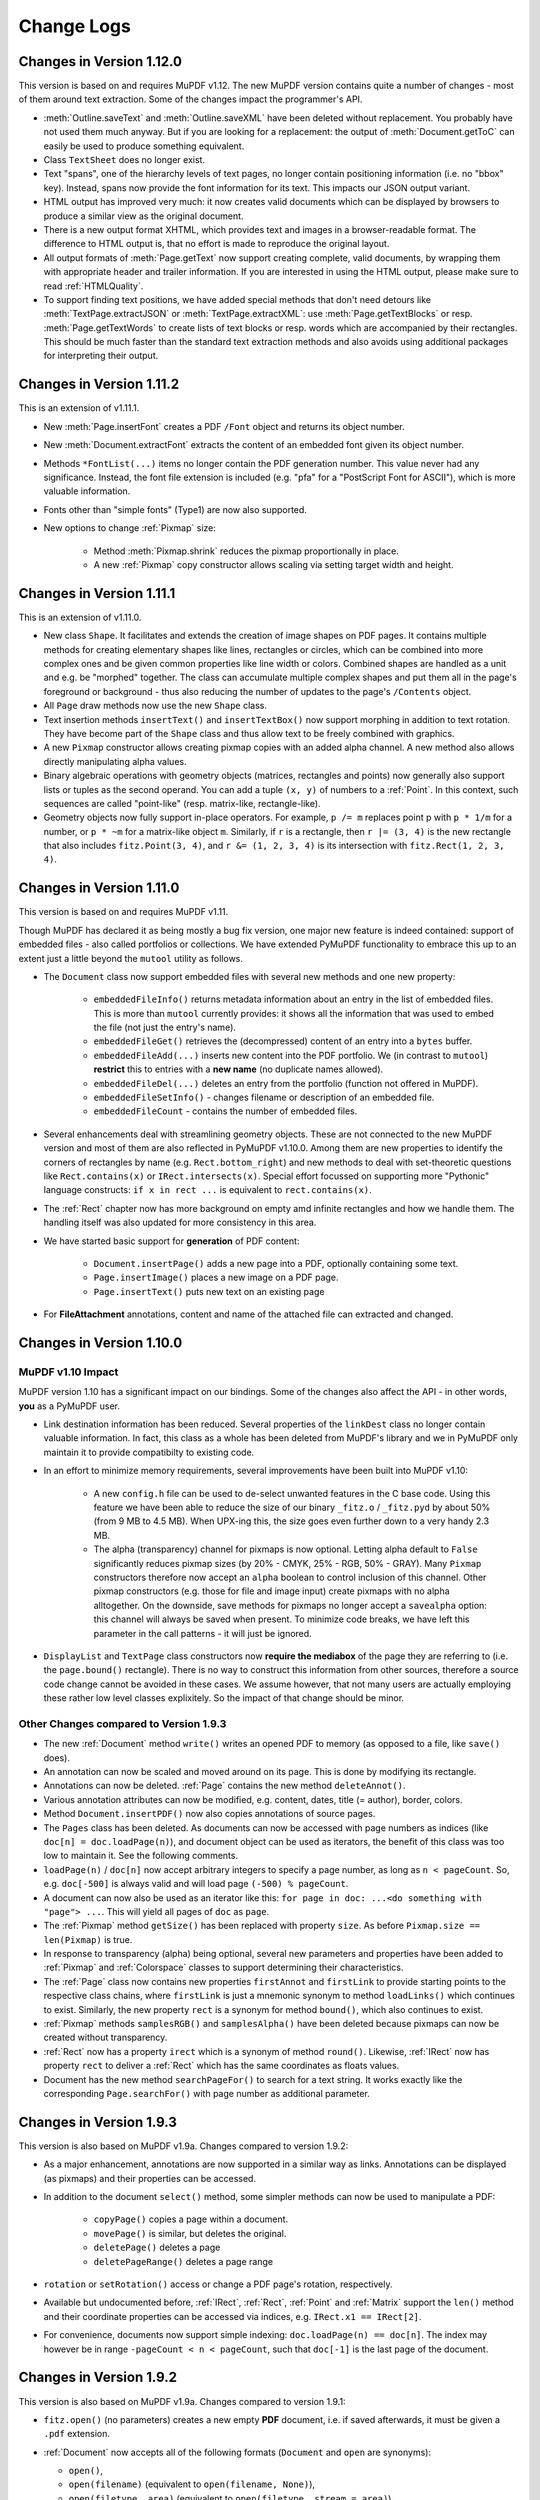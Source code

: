 Change Logs
===============

Changes in Version 1.12.0
--------------------------
This version is based on and requires MuPDF v1.12. The new MuPDF version contains quite a number of changes - most of them around text extraction. Some of the changes impact the programmer's API.

* :meth:`Outline.saveText` and :meth:`Outline.saveXML` have been deleted without replacement. You probably have not used them much anyway. But if you are looking for a replacement: the output of :meth:`Document.getToC` can easily be used to produce something equivalent.

* Class ``TextSheet`` does no longer exist.

* Text "spans", one of the hierarchy levels of text pages, no longer contain positioning information (i.e. no "bbox" key). Instead, spans now provide the font information for its text. This impacts our JSON output variant.

* HTML output has improved very much: it now creates valid documents which can be displayed by browsers to produce a similar view as the original document.

* There is a new output format XHTML, which provides text and images in a browser-readable format. The difference to HTML output is, that no effort is made to reproduce the original layout.

* All output formats of :meth:`Page.getText` now support creating complete, valid documents, by wrapping them with appropriate header and trailer information. If you are interested in using the HTML output, please make sure to read :ref:`HTMLQuality`.

* To support finding text positions, we have added special methods that don't need detours like :meth:`TextPage.extractJSON` or :meth:`TextPage.extractXML`: use :meth:`Page.getTextBlocks` or resp. :meth:`Page.getTextWords` to create lists of text blocks or resp. words which are accompanied by their rectangles. This should be much faster than the standard text extraction methods and also avoids using additional packages for interpreting their output.


Changes in Version 1.11.2
--------------------------
This is an extension of v1.11.1.

* New :meth:`Page.insertFont` creates a PDF ``/Font`` object and returns its object number.

* New :meth:`Document.extractFont` extracts the content of an embedded font given its object number.

* Methods ``*FontList(...)`` items no longer contain the PDF generation number. This value never had any significance. Instead, the font file extension is included (e.g. "pfa" for a "PostScript Font for ASCII"), which is more valuable information.

* Fonts other than "simple fonts" (Type1) are now also supported.

* New options to change :ref:`Pixmap` size:

    * Method :meth:`Pixmap.shrink` reduces the pixmap proportionally in place.

    * A new :ref:`Pixmap` copy constructor allows scaling via setting target width and height.


Changes in Version 1.11.1
--------------------------------
This is an extension of v1.11.0.

* New class ``Shape``. It facilitates and extends the creation of image shapes on PDF pages. It contains multiple methods for creating elementary shapes like lines, rectangles or circles, which can be combined into more complex ones and be given common properties like line width or colors. Combined shapes are handled as a unit and e.g. be "morphed" together. The class can accumulate multiple complex shapes and put them all in the page's foreground or background - thus also reducing the number of updates to the page's ``/Contents`` object.

* All ``Page`` draw methods now use the new ``Shape`` class.

* Text insertion methods ``insertText()`` and ``insertTextBox()`` now support morphing in addition to text rotation. They have become part of the ``Shape`` class and thus allow text to be freely combined with graphics.

* A new ``Pixmap`` constructor allows creating pixmap copies with an added alpha channel. A new method also allows directly manipulating alpha values.

* Binary algebraic operations with geometry objects (matrices, rectangles and points) now generally also support lists or tuples as the second operand. You can add a tuple ``(x, y)`` of numbers to a :ref:`Point`. In this context, such sequences are called "point-like" (resp. matrix-like, rectangle-like).

* Geometry objects now fully support in-place operators. For example, ``p /= m`` replaces point p with ``p * 1/m`` for a number, or ``p * ~m`` for a matrix-like object ``m``. Similarly, if ``r`` is a rectangle, then ``r |= (3, 4)`` is the new rectangle that also includes ``fitz.Point(3, 4)``, and ``r &= (1, 2, 3, 4)`` is its intersection with ``fitz.Rect(1, 2, 3, 4)``.

Changes in Version 1.11.0
--------------------------------
This version is based on and requires MuPDF v1.11.

Though MuPDF has declared it as being mostly a bug fix version, one major new feature is indeed contained: support of embedded files - also called portfolios or collections. We have extended PyMuPDF functionality to embrace this up to an extent just a little beyond the ``mutool`` utility as follows.

* The ``Document`` class now support embedded files with several new methods and one new property:

    - ``embeddedFileInfo()`` returns metadata information about an entry in the list of embedded files. This is more than ``mutool`` currently provides: it shows all the information that was used to embed the file (not just the entry's name).
    - ``embeddedFileGet()`` retrieves the (decompressed) content of an entry into a ``bytes`` buffer.
    - ``embeddedFileAdd(...)`` inserts new content into the PDF portfolio. We (in contrast to ``mutool``) **restrict** this to entries with a **new name** (no duplicate names allowed).
    - ``embeddedFileDel(...)`` deletes an entry from the portfolio (function not offered in MuPDF).
    - ``embeddedFileSetInfo()`` - changes filename or description of an embedded file.
    - ``embeddedFileCount`` - contains the number of embedded files.

* Several enhancements deal with streamlining geometry objects. These are not connected to the new MuPDF version and most of them are also reflected in PyMuPDF v1.10.0. Among them are new properties to identify the corners of rectangles by name (e.g. ``Rect.bottom_right``) and new methods to deal with set-theoretic questions like ``Rect.contains(x)`` or ``IRect.intersects(x)``. Special effort focussed on supporting more "Pythonic" language constructs: ``if x in rect ...`` is equivalent to ``rect.contains(x)``.

* The :ref:`Rect` chapter now has more background on empty amd infinite rectangles and how we handle them. The handling itself was also updated for more consistency in this area.

* We have started basic support for **generation** of PDF content:

    - ``Document.insertPage()`` adds a new page into a PDF, optionally containing some text.
    - ``Page.insertImage()`` places a new image on a PDF page.
    - ``Page.insertText()`` puts new text on an existing page

* For **FileAttachment** annotations, content and name of the attached file can extracted and changed.

Changes in Version 1.10.0
-------------------------------

MuPDF v1.10 Impact
~~~~~~~~~~~~~~~~~~~~~~~~
MuPDF version 1.10 has a significant impact on our bindings. Some of the changes also affect the API - in other words, **you** as a PyMuPDF user.

* Link destination information has been reduced. Several properties of the ``linkDest`` class no longer contain valuable information. In fact, this class as a whole has been deleted from MuPDF's library and we in PyMuPDF only maintain it to provide compatibilty to existing code.

* In an effort to minimize memory requirements, several improvements have been built into MuPDF v1.10:

    - A new ``config.h`` file can be used to de-select unwanted features in the C base code. Using this feature we have been able to reduce the size of our binary ``_fitz.o`` / ``_fitz.pyd`` by about 50% (from 9 MB to 4.5 MB). When UPX-ing this, the size goes even further down to a very handy 2.3 MB.

    - The alpha (transparency) channel for pixmaps is now optional. Letting alpha default to ``False`` significantly reduces pixmap sizes (by 20% - CMYK, 25% - RGB, 50% - GRAY). Many ``Pixmap`` constructors therefore now accept an ``alpha`` boolean to control inclusion of this channel. Other pixmap constructors (e.g. those for file and image input) create pixmaps with no alpha alltogether. On the downside, save methods for pixmaps no longer accept a ``savealpha`` option: this channel will always be saved when present. To minimize code breaks, we have left this parameter in the call patterns - it will just be ignored.

* ``DisplayList`` and ``TextPage`` class constructors now **require the mediabox** of the page they are referring to (i.e. the ``page.bound()`` rectangle). There is no way to construct this information from other sources, therefore a source code change cannot be avoided in these cases. We assume however, that not many users are actually employing these rather low level classes explixitely. So the impact of that change should be minor.

Other Changes compared to Version 1.9.3
~~~~~~~~~~~~~~~~~~~~~~~~~~~~~~~~~~~~~~~~~
* The new :ref:`Document` method ``write()`` writes an opened PDF to memory (as opposed to a file, like ``save()`` does).
* An annotation can now be scaled and moved around on its page. This is done by modifying its rectangle.
* Annotations can now be deleted. :ref:`Page` contains the new method ``deleteAnnot()``.
* Various annotation attributes can now be modified, e.g. content, dates, title (= author), border, colors.
* Method ``Document.insertPDF()`` now also copies annotations of source pages.
* The ``Pages`` class has been deleted. As documents can now be accessed with page numbers as indices (like ``doc[n] = doc.loadPage(n)``), and document object can be used as iterators, the benefit of this class was too low to maintain it. See the following comments.
* ``loadPage(n)`` / ``doc[n]`` now accept arbitrary integers to specify a page number, as long as ``n < pageCount``. So, e.g. ``doc[-500]`` is always valid and will load page ``(-500) % pageCount``.
* A document can now also be used as an iterator like this: ``for page in doc: ...<do something with "page"> ...``. This will yield all pages of ``doc`` as ``page``.
* The :ref:`Pixmap` method ``getSize()`` has been replaced with property ``size``. As before ``Pixmap.size == len(Pixmap)`` is true.
* In response to transparency (alpha) being optional, several new parameters and properties have been added to :ref:`Pixmap` and :ref:`Colorspace` classes to support determining their characteristics.
* The :ref:`Page` class now contains new properties ``firstAnnot`` and ``firstLink`` to provide starting points to the respective class chains, where ``firstLink`` is just a mnemonic synonym to method ``loadLinks()`` which continues to exist. Similarly, the new property ``rect`` is a synonym for method ``bound()``, which also continues to exist.
* :ref:`Pixmap` methods ``samplesRGB()`` and ``samplesAlpha()`` have been deleted because pixmaps can now be created without transparency.
* :ref:`Rect` now has a property ``irect`` which is a synonym of method ``round()``. Likewise, :ref:`IRect` now has property ``rect`` to deliver a :ref:`Rect` which has the same coordinates as floats values.
* Document has the new method ``searchPageFor()`` to search for a text string. It works exactly like the corresponding ``Page.searchFor()`` with page number as additional parameter.


Changes in Version 1.9.3
----------------------------------
This version is also based on MuPDF v1.9a. Changes compared to version 1.9.2:

* As a major enhancement, annotations are now supported in a similar way as links. Annotations can be displayed (as pixmaps) and their properties can be accessed.
* In addition to the document ``select()`` method, some simpler methods can now be used to manipulate a PDF:

    - ``copyPage()`` copies a page within a document.
    - ``movePage()`` is similar, but deletes the original.
    - ``deletePage()`` deletes a page
    - ``deletePageRange()`` deletes a page range

* ``rotation`` or ``setRotation()`` access or change a PDF page's rotation, respectively.
* Available but undocumented before, :ref:`IRect`, :ref:`Rect`, :ref:`Point` and :ref:`Matrix` support the ``len()`` method and their coordinate properties can be accessed via indices, e.g. ``IRect.x1 == IRect[2]``.
* For convenience, documents now support simple indexing: ``doc.loadPage(n) == doc[n]``. The index may however be in range ``-pageCount < n < pageCount``, such that ``doc[-1]`` is the last page of the document.

Changes in Version 1.9.2
------------------------------
This version is also based on MuPDF v1.9a. Changes compared to version 1.9.1:

* ``fitz.open()`` (no parameters) creates a new empty **PDF** document, i.e. if saved afterwards, it must be given a ``.pdf`` extension.
* :ref:`Document` now accepts all of the following formats (``Document`` and ``open`` are synonyms):

  - ``open()``,
  - ``open(filename)`` (equivalent to ``open(filename, None)``),
  - ``open(filetype, area)`` (equivalent to ``open(filetype, stream = area)``).

  Type of memory area ``stream`` may be ``str`` (Python 2), ``bytes`` (Python 3) or ``bytearray`` (Python 2 and 3). Thus, e.g. ``area = open("file.pdf", "rb").read()`` may be used directly (without first converting it to bytearray).
* New method ``Document.insertPDF()`` (PDFs only) inserts a range of pages from another PDF.
* ``Document`` objects doc now support the ``len()`` function: ``len(doc) == doc.pageCount``.
* New method ``Document.getPageImageList()`` creates a list of images used on a page.
* New method ``Document.getPageFontList()`` creates a list of fonts referenced by a page.
* New pixmap constructor ``fitz.Pixmap(doc, xref)`` creates a pixmap based on an opened PDF document and an XREF number of the image.
* New pixmap constructor ``fitz.Pixmap(cspace, spix)`` creates a pixmap as a copy of another one ``spix`` with the colorspace converted to ``cspace``. This works for all colorspace combinations.
* Pixmap constructor ``fitz.Pixmap(colorspace, width, height, samples)`` now allows ``samples`` to also be ``str`` (Python 2) or ``bytes`` (Python 3), not only ``bytearray``.


Changes in Version 1.9.1
----------------------------
This version of PyMuPDF is based on MuPDF library source code version 1.9a published on April 21, 2016.

Please have a look at MuPDF's website to see which changes and enhancements are contained herein.

Changes in version 1.9.1 compared to version 1.8.0 are the following:

* New methods ``getRectArea()`` for both ``fitz.Rect`` and ``fitz.IRect``
* Pixmaps can now be created directly from files using the new constructor ``fitz.Pixmap(filename)``.
* The Pixmap constructor ``fitz.Pixmap(image)`` has been extended accordingly.
* ``fitz.Rect`` can now be created with all possible combinations of points and coordinates.
* PyMuPDF classes and methods now all contain  __doc__ strings,  most of them created by SWIG automatically. While the PyMuPDF documentation certainly is more detailed, this feature should help a lot when programming in Python-aware IDEs.
* A new document method of ``getPermits()`` returns the permissions associated with the current access to the document (print, edit, annotate, copy), as a Python dictionary.
* The identity matrix ``fitz.Identity`` is now **immutable**.
* The new document method ``select(list)`` removes all pages from a document that are not contained in the list. Pages can also be duplicated and re-arranged.
* Various improvements and new members in our demo and examples collections. Perhaps most prominently: ``PDF_display`` now supports scrolling with the mouse wheel, and there is a new example program ``wxTableExtract`` which allows to graphically identify and extract table data in documents.
* ``fitz.open()`` is now an alias of ``fitz.Document()``.
* New pixmap method ``getPNGData()`` which will return a bytearray formatted as a PNG image of the pixmap.
* New pixmap method ``samplesRGB()`` providing a ``samples`` version with alpha bytes stripped off (RGB colorspaces only).
* New pixmap method ``samplesAlpha()`` providing the alpha bytes only of the ``samples`` area.
* New iterator ``fitz.Pages(doc)`` over a document's set of pages.
* New matrix methods ``invert()`` (calculate inverted matrix), ``concat()`` (calculate matrix product), ``preTranslate()`` (perform a shift operation).
* New ``IRect`` methods ``intersect()`` (intersection with another rectangle), ``translate()`` (perform a shift operation).
* New ``Rect`` methods ``intersect()`` (intersection with another rectangle), ``transform()`` (transformation with a matrix), ``includePoint()`` (enlarge rectangle to also contain a point), ``includeRect()`` (enlarge rectangle to also contain another one).
* Documented ``Point.transform()`` (transform a point with a matrix).
* ``Matrix``, ``IRect``, ``Rect`` and ``Point`` classes now support compact, algebraic formulations for manipulating such objects.
* Incremental saves for changes are possible now using the call pattern ``doc.save(doc.name, incremental=True)``.
* A PDF's metadata can now be deleted, set or changed by document method ``setMetadata()``. Supports incremental saves.
* A PDF's bookmarks (or table of contents) can now be deleted, set or changed with the entries of a list using document method ``setToC(list)``. Supports incremental saves.